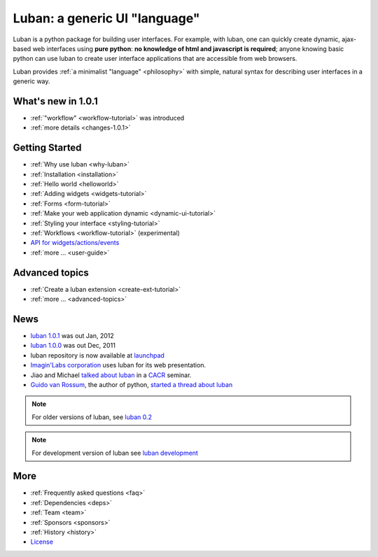 Luban: a generic UI "language"
==============================

Luban is a python package for building user interfaces. 
For example, with luban, one can quickly create 
dynamic, ajax-based web
interfaces using **pure python**: **no knowledge of html and javascript
is required**; anyone knowing basic python can use luban to
create user interface applications that are accessible from web browsers.

Luban provides 
:ref:`a minimalist "language" <philosophy>`
with simple, natural syntax
for describing user interfaces in a generic way. 


What's new in 1.0.1
-------------------

* :ref:`"workflow" <workflow-tutorial>` was introduced
* :ref:`more details <changes-1.0.1>`


Getting Started
---------------

* :ref:`Why use luban <why-luban>`
* :ref:`Installation <installation>`
* :ref:`Hello world <helloworld>`
* :ref:`Adding widgets <widgets-tutorial>`
* :ref:`Forms <form-tutorial>`
* :ref:`Make your web application dynamic <dynamic-ui-tutorial>`
* :ref:`Styling your interface <styling-tutorial>`
* :ref:`Workflows <workflow-tutorial>` (experimental)
* `API for widgets/actions/events <http://lubanui.org/aokuang>`_
* :ref:`more ... <user-guide>`


Advanced topics
---------------
* :ref:`Create a luban extension <create-ext-tutorial>`
* :ref:`more ... <advanced-topics>`


News
----

* `luban 1.0.1 <http://lubanui.org/1.0.1>`_ was out Jan, 2012
* `luban 1.0.0 <http://lubanui.org/1.0.0>`_ was out Dec, 2011
* luban repository is now available at `launchpad <https://launchpad.net/luban>`_
* `Imagin'Labs corporation <http://imaginlabs.com>`_ uses luban for its web presentation.
* Jiao and Michael `talked about luban <http://www.cacr.caltech.edu/main/?p=987>`_ in a `CACR <http://www.cacr.caltech.edu>`_ seminar.
* `Guido van Rossum <http://www.python.org/~guido>`_, the author of python,
  `started a thread about luban <https://plus.google.com/115212051037621986145/posts/ThMuTvwut9g>`_

.. note::
   For older versions of luban, see `luban 0.2 <http://lubanui.org/0.2>`_
.. note::
   For development version of luban see `luban development <http://lubanui.org/dev>`_


More
----

* :ref:`Frequently asked questions <faq>`
* :ref:`Dependencies <deps>`
* :ref:`Team <team>`
* :ref:`Sponsors <sponsors>`
* :ref:`History <history>`
* `License <http://lubanui.org/license.txt>`_

